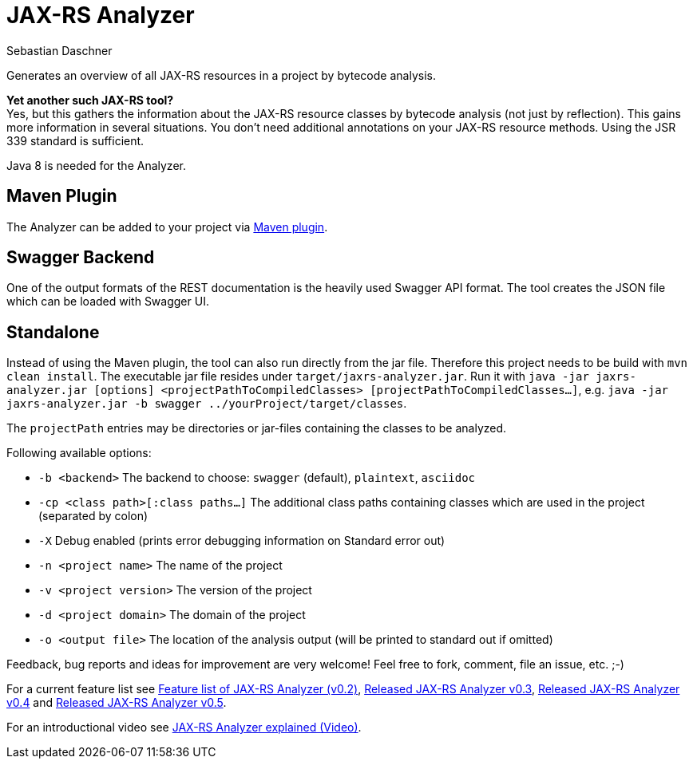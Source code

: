 = JAX-RS Analyzer
Sebastian Daschner

Generates an overview of all JAX-RS resources in a project by bytecode analysis.

*Yet another such JAX-RS tool?* +
Yes, but this gathers the information about the JAX-RS resource classes by bytecode analysis (not just by reflection).
This gains more information in several situations. You don't need additional annotations on your JAX-RS resource methods.
Using the JSR 339 standard is sufficient.

Java 8 is needed for the Analyzer.

== Maven Plugin

The Analyzer can be added to your project via https://github.com/sdaschner/jaxrs-analyzer-maven-plugin[Maven plugin].

== Swagger Backend

One of the output formats of the REST documentation is the heavily used Swagger API format. The tool creates the JSON file which can be loaded with Swagger UI.

== Standalone

Instead of using the Maven plugin, the tool can also run directly from the jar file. Therefore this project needs to be build with `mvn clean install`.
The executable jar file resides under `target/jaxrs-analyzer.jar`.
Run it with `java -jar jaxrs-analyzer.jar [options] <projectPathToCompiledClasses> [projectPathToCompiledClasses...]`, e.g. `java -jar jaxrs-analyzer.jar -b swagger ../yourProject/target/classes`.

The `projectPath` entries may be directories or jar-files containing the classes to be analyzed.

Following available options:

* `-b <backend>` The backend to choose: `swagger` (default), `plaintext`, `asciidoc`
* `-cp <class path>[:class paths...]` The additional class paths containing classes which are used in the project (separated by colon)
* `-X` Debug enabled (prints error debugging information on Standard error out)
* `-n <project name>` The name of the project
* `-v <project version>` The version of the project
* `-d <project domain>` The domain of the project
* `-o <output file>` The location of the analysis output (will be printed to standard out if omitted)

Feedback, bug reports and ideas for improvement are very welcome! Feel free to fork, comment, file an issue, etc. ;-)

For a current feature list see http://blog.sebastian-daschner.com/entries/jaxrs_analyzer_v0.2_feature_list[Feature list of JAX-RS Analyzer (v0.2)], http://blog.sebastian-daschner.com/entries/released_jaxrs_analyzer_v0.3[Released JAX-RS Analyzer v0.3], http://blog.sebastian-daschner.com/entries/released_jaxrs_analyzer_v0.4[Released JAX-RS Analyzer v0.4] and http://blog.sebastian-daschner.com/entries/released_jaxrs_analyzer_v0.5[Released JAX-RS Analyzer v0.5].

For an introductional video see http://blog.sebastian-daschner.com/entries/jaxrs_analyzer_explained_video[JAX-RS Analyzer explained (Video)].

